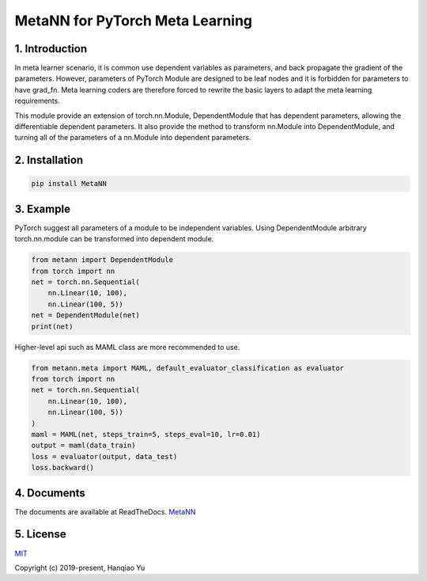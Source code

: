 MetaNN for PyTorch Meta Learning
=====================================

.. image:: https://readthedocs.org/projects/metann/badge/?version=latest
    :target: https://metann.readthedocs.io/en/latest/?badge=latest
    :alt: Documentation Status

1. Introduction
____________________

In meta learner scenario, it is common use dependent variables as parameters, and back propagate the gradient of the parameters. However, parameters of PyTorch Module are designed to be leaf nodes and it is forbidden for parameters to have grad_fn. Meta learning coders are therefore forced to rewrite the basic layers to adapt the meta learning requirements.

This module provide an extension of torch.nn.Module, DependentModule that has dependent parameters, allowing the differentiable dependent parameters. It also provide the method to transform nn.Module into DependentModule, and turning all of the parameters of a nn.Module into dependent parameters.

2. Installation
__________________

.. code-block:: python

    pip install MetaNN

3. Example
___________

PyTorch suggest all parameters of a module to be independent variables. Using DependentModule arbitrary torch.nn.module can be transformed into dependent module.

.. code-block:: python

    from metann import DependentModule
    from torch import nn
    net = torch.nn.Sequential(
        nn.Linear(10, 100),
        nn.Linear(100, 5))
    net = DependentModule(net)
    print(net)

Higher-level api such as MAML class are more recommended to use.

.. code-block:: python

    from metann.meta import MAML, default_evaluator_classification as evaluator
    from torch import nn
    net = torch.nn.Sequential(
        nn.Linear(10, 100),
        nn.Linear(100, 5))
    )
    maml = MAML(net, steps_train=5, steps_eval=10, lr=0.01)
    output = maml(data_train)
    loss = evaluator(output, data_test)
    loss.backward()


4. Documents
_____________

The documents are available at ReadTheDocs.
`MetaNN <https://metann.readthedocs.io/>`__

5. License
__________

`MIT <http://opensource.org/licenses/MIT>`__

Copyright (c) 2019-present, Hanqiao Yu